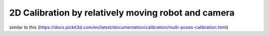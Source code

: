 2D Calibration by relatively moving robot and camera
==================

similar to this (https://docs.pickit3d.com/en/latest/documentation/calibration/multi-poses-calibration.html)